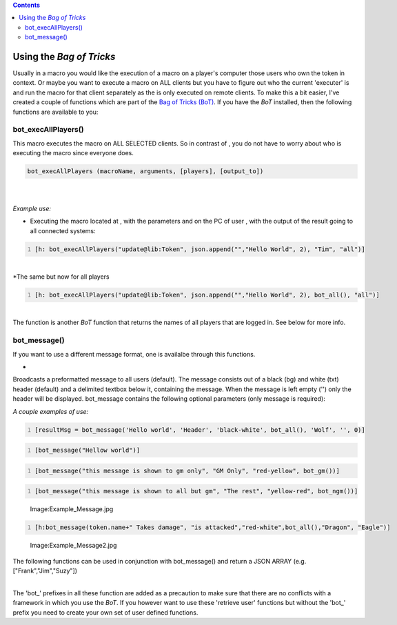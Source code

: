 .. contents::
   :depth: 3
..

.. raw:: mediawiki

   {{MacroFunction

   |name=broadcast
   |trusted=true
   |version=1.3b77
   |description=
   Allows sending a message directly to the chat area of another/all connected MapTool clients. It does not display the sender's name or token image in front of the message.

   It lets send you a message either to all or a list of players - use the player names or the keyword {{code|"gm"}}. As delimiter you can specify either a string list separator character or {{code|"json"}} if you specify the target list as json array. The big differences compared to a normal chat message are:

   #  if the message is part of a macro, then the message is sent even if the macro is aborted (after the broadcast),
   #  the sender of the message is NOT displayed, and
   #  if you broadcast an {{func|execLink}}, then that macro is AUTOMATICALLY executed on the clients it's broadcasted to, with the exception of the client that sends the message!
    
   |usage= 
   <source lang="mtmacro" line> broadcast(message, [targets], [delimiter]) </source>
   [[Category:Miscellaneous_Function|Category:Miscellaneous Function]]

   '''Parameters'''
   {{param|message|a message that is broadcasted to the users that are listed as parameters.}}
   {{param|targets|are the user names (so not token names) but the names of the users that are logged in. "gm" is also a valid parameter to give. E.g.: "tim, tom, tarra". Defaults to all players (so if no parameter is given the message is send to all players).}}
   {{param|delim|The delimiter used to separate the values in the String List that is given, defaults to {{code|","}}. If {{code|"json"}} is specified, a JSON array is expected instead of a String List.}}

   |examples=
    
   *Sending a message to all players:
   <source lang="mtmacro" line>
   [h: broadcast("Hello World")]
   </source><br />
   *Sending a message to all GMs only:
   <source lang="mtmacro" line>
   [h: broadcast("Hello World", "gm")]
   </source><br />
   *Sending a message to "tim" and "tom" only (default comma delimiter):
   <source lang="mtmacro" line>
   [h: broadcast("Hello World", "tim, tom")]
   </source><br />
   *Using json as the delimiter:
   <source lang="mtmacro" line>
   [h: broadcast("Hello World", '["tim", "tom"]')]
   </source> or 
   <source lang="mtmacro" line>
   [h: broadcast("Hello World", json.append("", "tim", "tom"))]
   </source><br />
   *Executing the macro {{code|update()}} located at {{code|lib:Token}}, for the token {{code|Dragon}} on the PC of user {{code|Tim}}:
   <source lang="mtmacro" line>
   [h: link = macroLinkText("update@Lib:Token", "none", "", "Dragon")]
   [h: broadcast(execLink(link), "tim")]
   </source><br />
   }}

.. _using_the_bag_of_tricks:

Using the *Bag of Tricks*
=========================

Usually in a macro you would like the execution of a macro on a player's
computer those users who own the token in context. Or maybe you want to
execute a macro on ALL clients but you have to figure out who the
current 'executer' is and run the macro for that client separately as
the is only executed on remote clients. To make this a bit easier, I've
created a couple of functions which are part of the `Bag of Tricks
(BoT) <http://forums.rptools.net/viewtopic.php?f=46&t=16066>`__. If you
have the *BoT* installed, then the following functions are available to
you:

bot_execAllPlayers()
--------------------

This macro executes the macro on ALL SELECTED clients. So in contrast of
, you do not have to worry about who is executing the macro since
everyone does.

.. code:: mtmacro

   bot_execAllPlayers (macroName, arguments, [players], [output_to])

| 
| 
| *Example use:*

-  Executing the macro located at , with the parameters and on the PC of
   user , with the output of the result going to all connected systems:

.. code:: mtmacro
   :number-lines:

   [h: bot_execAllPlayers("update@lib:Token", json.append("","Hello World", 2), "Tim", "all")]

| 
| \*The same but now for all players

.. code:: mtmacro
   :number-lines:

   [h: bot_execAllPlayers("update@lib:Token", json.append("","Hello World", 2), bot_all(), "all")]

| 
| The function is another *BoT* function that returns the names of all
  players that are logged in. See below for more info.

bot_message()
-------------

If you want to use a different message format, one is availalbe through
this functions.

-  

   .. raw:: mediawiki

      {{code|bot_message(0:message [, 1:headertxt, 2:color (bgcolor-txtcolor), 3:userList, 4:token, 5:target, 6:broadcast])}}

Broadcasts a preformatted message to all users (default). The message
consists out of a black (bg) and white (txt) header (default) and a
delimited textbox below it, containing the message. When the message is
left empty ('') only the header will be displayed. bot_message contains
the following optional parameters (only message is required):

*A couple examples of use:*

.. code:: mtmacro
   :number-lines:

   [resultMsg = bot_message('Hello world', 'Header', 'black-white', bot_all(), 'Wolf', '', 0)]

.. code:: mtmacro
   :number-lines:

   [bot_message("Hellow world")]

.. code:: mtmacro
   :number-lines:

   [bot_message("this message is shown to gm only", "GM Only", "red-yellow", bot_gm())]

.. code:: mtmacro
   :number-lines:

   [bot_message("this message is shown to all but gm", "The rest", "yellow-red", bot_ngm())]

.. figure:: Example_Message.jpg
   :alt: Image:Example_Message.jpg

   Image:Example_Message.jpg

.. code:: mtmacro
   :number-lines:

   [h:bot_message(token.name+" Takes damage", "is attacked","red-white",bot_all(),"Dragon", "Eagle")]

.. figure:: Example_Message2.jpg
   :alt: Image:Example_Message2.jpg

   Image:Example_Message2.jpg

| The following functions can be used in conjunction with bot_message()
  and return a JSON ARRAY (e.g. ["Frank","Jim","Suzy"])
| 

The 'bot_' prefixes in all these function are added as a precaution to
make sure that there are no conflicts with a framework in which you use
the *BoT*. If you however want to use these 'retrieve user' functions
but without the 'bot_' prefix you need to create your own set of user
defined functions.
